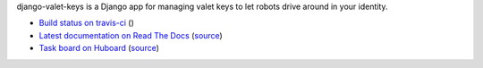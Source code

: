 django-valet-keys is a Django app for managing valet keys to let robots drive
around in your identity.

- `Build status on travis-ci <http://travis-ci.org/lmorchard/django-valet-keys>`_ (|build-status|)
- `Latest documentation on Read The Docs <https://django-valet-keys.readthedocs.org/en/latest/>`_
  (`source <https://github.com/lmorchard/django-valet-keys/tree/master/docs>`_)
- `Task board on Huboard <http://huboard.com/lmorchard/django-valet-keys/board>`_
  (`source <https://github.com/lmorchard/django-valet-keys/issues>`_)

.. |build-status| image:: https://secure.travis-ci.org/lmorchard/django-valet-keys.png?branch=master
           :target: http://travis-ci.org/lmorchard/django-valet-keys

.. vim:set tw=78 ai fo+=n fo-=l ft=rst:
